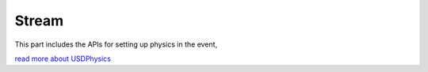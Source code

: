 Stream 
--------------------------------------------------

This part includes the APIs for setting up physics in the event,

`read more about USDPhysics <https://docs.omniverse.nvidia.com/kit/docs/kit-manual/latest/guide/event_streams.html?highlight=get_update_event_stream>`_


